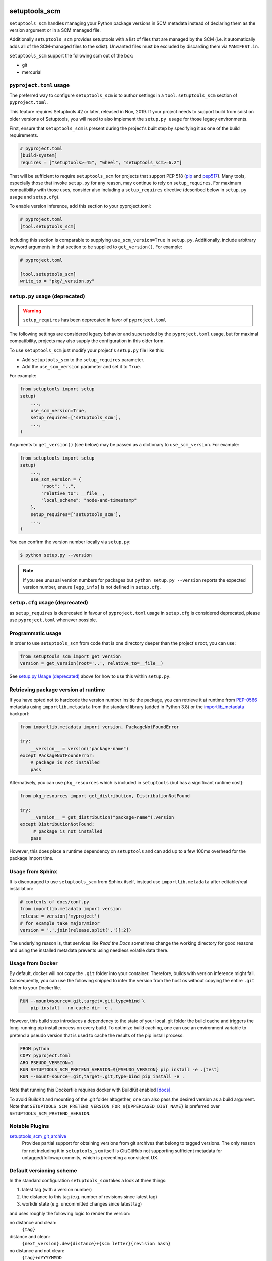 setuptools_scm
==============

``setuptools_scm`` handles managing your Python package versions
in SCM metadata instead of declaring them as the version argument
or in a SCM managed file.

Additionally ``setuptools_scm`` provides setuptools with a list of files that are managed by the SCM
(i.e. it automatically adds all of the SCM-managed files to the sdist).
Unwanted files must be excluded by discarding them via ``MANIFEST.in``.

``setuptools_scm`` support the following scm out of the box:

* git
* mercurial



.. image:: https://github.com/pypa/setuptools_scm/workflows/python%20tests+artifacts+release/badge.svg
    :target: https://github.com/pypa/setuptools_scm/actions

.. image:: https://tidelift.com/badges/package/pypi/setuptools-scm
   :target: https://tidelift.com/subscription/pkg/pypi-setuptools-scm?utm_source=pypi-setuptools-scm&utm_medium=readme


``pyproject.toml`` usage
------------------------

The preferred way to configure ``setuptools_scm`` is to author
settings in a ``tool.setuptools_scm`` section of ``pyproject.toml``.

This feature requires Setuptools 42 or later, released in Nov, 2019.
If your project needs to support build from sdist on older versions
of Setuptools, you will need to also implement the ``setup.py usage``
for those legacy environments.

First, ensure that ``setuptools_scm`` is present during the project's
built step by specifying it as one of the build requirements.

.. code:: toml

    # pyproject.toml
    [build-system]
    requires = ["setuptools>=45", "wheel", "setuptools_scm>=6.2"]


That will be sufficient to require ``setuptools_scm`` for projects
that support PEP 518 (`pip <https://pypi.org/project/pip>`_ and
`pep517 <https://pypi.org/project/pep517/>`_). Many tools,
especially those that invoke ``setup.py`` for any reason, may
continue to rely on ``setup_requires``. For maximum compatibility
with those uses, consider also including a ``setup_requires`` directive
(described below in ``setup.py usage`` and ``setup.cfg``).

To enable version inference, add this section to your pyproject.toml:

.. code:: toml

    # pyproject.toml
    [tool.setuptools_scm]

Including this section is comparable to supplying
``use_scm_version=True`` in ``setup.py``. Additionally,
include arbitrary keyword arguments in that section
to be supplied to ``get_version()``. For example:

.. code:: toml

    # pyproject.toml

    [tool.setuptools_scm]
    write_to = "pkg/_version.py"


``setup.py`` usage (deprecated)
-------------------------------

.. warning::

   ``setup_requires`` has been deprecated in favor of ``pyproject.toml``

The following settings are considered legacy behavior and
superseded by the ``pyproject.toml`` usage, but for maximal
compatibility, projects may also supply the configuration in
this older form.

To use ``setuptools_scm`` just modify your project's ``setup.py`` file
like this:

* Add ``setuptools_scm`` to the ``setup_requires`` parameter.
* Add the ``use_scm_version`` parameter and set it to ``True``.

For example:

.. code:: python

    from setuptools import setup
    setup(
        ...,
        use_scm_version=True,
        setup_requires=['setuptools_scm'],
        ...,
    )

Arguments to ``get_version()`` (see below) may be passed as a dictionary to
``use_scm_version``. For example:

.. code:: python

    from setuptools import setup
    setup(
        ...,
        use_scm_version = {
            "root": "..",
            "relative_to": __file__,
            "local_scheme": "node-and-timestamp"
        },
        setup_requires=['setuptools_scm'],
        ...,
    )

You can confirm the version number locally via ``setup.py``:

.. code-block:: shell

    $ python setup.py --version

.. note::

   If you see unusual version numbers for packages but ``python setup.py
   --version`` reports the expected version number, ensure ``[egg_info]`` is
   not defined in ``setup.cfg``.


``setup.cfg`` usage (deprecated)
------------------------------------

as ``setup_requires`` is deprecated in favour of ``pyproject.toml``
usage in ``setup.cfg`` is considered deprecated,
please use ``pyproject.toml`` whenever possible.

Programmatic usage
------------------

In order to use ``setuptools_scm`` from code that is one directory deeper
than the project's root, you can use:

.. code:: python

    from setuptools_scm import get_version
    version = get_version(root='..', relative_to=__file__)

See `setup.py Usage (deprecated)`_ above for how to use this within ``setup.py``.


Retrieving package version at runtime
-------------------------------------

If you have opted not to hardcode the version number inside the package,
you can retrieve it at runtime from PEP-0566_ metadata using
``importlib.metadata`` from the standard library (added in Python 3.8)
or the `importlib_metadata`_ backport:

.. code:: python

    from importlib.metadata import version, PackageNotFoundError

    try:
        __version__ = version("package-name")
    except PackageNotFoundError:
        # package is not installed
        pass

Alternatively, you can use ``pkg_resources`` which is included in
``setuptools`` (but has a significant runtime cost):

.. code:: python

   from pkg_resources import get_distribution, DistributionNotFound

   try:
       __version__ = get_distribution("package-name").version
   except DistributionNotFound:
        # package is not installed
       pass

However, this does place a runtime dependency on ``setuptools`` and can add up to
a few 100ms overhead for the package import time.

.. _PEP-0566: https://www.python.org/dev/peps/pep-0566/
.. _importlib_metadata: https://pypi.org/project/importlib-metadata/


Usage from Sphinx
-----------------

It is discouraged to use ``setuptools_scm`` from Sphinx itself,
instead use ``importlib.metadata`` after editable/real installation:

.. code:: python

    # contents of docs/conf.py
    from importlib.metadata import version
    release = version('myproject')
    # for example take major/minor
    version = '.'.join(release.split('.')[:2])

The underlying reason is, that services like *Read the Docs* sometimes change
the working directory for good reasons and using the installed metadata
prevents using needless volatile data there.

Usage from Docker
-----------------

By default, docker will not copy the ``.git``  folder into your container.
Therefore, builds with version inference might fail.
Consequently, you can use the following snipped to infer the version from
the host os without copying the entire ``.git`` folder to your Dockerfile.

.. code:: dockerfile

    RUN --mount=source=.git,target=.git,type=bind \
        pip install --no-cache-dir -e .

However, this build step introduces a dependency to the state of your local
.git folder the build cache and triggers the long-running pip install process on every build.
To optimize build caching, one can use an environment variable to pretend a pseudo
version that is used to cache the results of the pip install process:

.. code:: dockerfile

    FROM python
    COPY pyproject.toml
    ARG PSEUDO_VERSION=1
    RUN SETUPTOOLS_SCM_PRETEND_VERSION=${PSEUDO_VERSION} pip install -e .[test]
    RUN --mount=source=.git,target=.git,type=bind pip install -e .

Note that running this Dockerfile requires docker with BuildKit enabled
`[docs] <https://github.com/moby/buildkit/blob/v0.8.3/frontend/dockerfile/docs/syntax.md>`_.

To avoid BuildKit and mounting of the .git folder altogether, one can also pass the desired
version as a build argument. Note that ``SETUPTOOLS_SCM_PRETEND_VERSION_FOR_${UPPERCASED_DIST_NAME}``
is preferred over ``SETUPTOOLS_SCM_PRETEND_VERSION``.

Notable Plugins
---------------

`setuptools_scm_git_archive <https://pypi.python.org/pypi/setuptools_scm_git_archive>`_
    Provides partial support for obtaining versions from git archives that
    belong to tagged versions. The only reason for not including it in
    ``setuptools_scm`` itself is Git/GitHub not supporting sufficient metadata
    for untagged/followup commits, which is preventing a consistent UX.


Default versioning scheme
-------------------------

In the standard configuration ``setuptools_scm`` takes a look at three things:

1. latest tag (with a version number)
2. the distance to this tag (e.g. number of revisions since latest tag)
3. workdir state (e.g. uncommitted changes since latest tag)

and uses roughly the following logic to render the version:

no distance and clean:
    ``{tag}``
distance and clean:
    ``{next_version}.dev{distance}+{scm letter}{revision hash}``
no distance and not clean:
    ``{tag}+dYYYYMMDD``
distance and not clean:
    ``{next_version}.dev{distance}+{scm letter}{revision hash}.dYYYYMMDD``

The next version is calculated by adding ``1`` to the last numeric component of
the tag.


For Git projects, the version relies on `git describe <https://git-scm.com/docs/git-describe>`_,
so you will see an additional ``g`` prepended to the ``{revision hash}``.

Semantic Versioning (SemVer)
~~~~~~~~~~~~~~~~~~~~~~~~~~~~

Due to the default behavior it's necessary to always include a
patch version (the ``3`` in ``1.2.3``), or else the automatic guessing
will increment the wrong part of the SemVer (e.g. tag ``2.0`` results in
``2.1.devX`` instead of ``2.0.1.devX``). So please make sure to tag
accordingly.

.. note::

    Future versions of ``setuptools_scm`` will switch to `SemVer
    <http://semver.org/>`_ by default hiding the the old behavior as an
    configurable option.


Builtin mechanisms for obtaining version numbers
------------------------------------------------

1. the SCM itself (git/hg)
2. ``.hg_archival`` files (mercurial archives)
3. ``PKG-INFO``

.. note::

    Git archives are not supported due to Git shortcomings


File finders hook makes most of MANIFEST.in unnecessary
-------------------------------------------------------

``setuptools_scm`` implements a `file_finders
<https://setuptools.readthedocs.io/en/latest/setuptools.html#adding-support-for-revision-control-systems>`_
entry point which returns all files tracked by your SCM. This eliminates
the need for a manually constructed ``MANIFEST.in`` in most cases where this
would be required when not using ``setuptools_scm``, namely:

* To ensure all relevant files are packaged when running the ``sdist`` command.

* When using `include_package_data <https://setuptools.readthedocs.io/en/latest/setuptools.html#including-data-files>`_
  to include package data as part of the ``build`` or ``bdist_wheel``.

``MANIFEST.in`` may still be used: anything defined there overrides the hook.
This is mostly useful to exclude files tracked in your SCM from packages,
although in principle it can be used to explicitly include non-tracked files
too.


Configuration parameters
------------------------

In order to configure the way ``use_scm_version`` works you can provide
a mapping with options instead of a boolean value.

The currently supported configuration keys are:

:root:
    Relative path to cwd, used for finding the SCM root; defaults to ``.``

:version_scheme:
    Configures how the local version number is constructed; either an
    entrypoint name or a callable.

:local_scheme:
    Configures how the local component of the version is constructed; either an
    entrypoint name or a callable.

:write_to:
    A path to a file that gets replaced with a file containing the current
    version. It is ideal for creating a ``_version.py`` file within the
    package, typically used to avoid using `pkg_resources.get_distribution`
    (which adds some overhead).

    .. warning::

      Only files with :code:`.py` and :code:`.txt` extensions have builtin
      templates, for other file types it is necessary to provide
      :code:`write_to_template`.

:write_to_template:
    A newstyle format string that is given the current version as
    the ``version`` keyword argument for formatting.

:relative_to:
    A file from which the root can be resolved.
    Typically called by a script or module that is not in the root of the
    repository to point ``setuptools_scm`` at the root of the repository by
    supplying ``__file__``.

:tag_regex:
   A Python regex string to extract the version part from any SCM tag.
    The regex needs to contain either a single match group, or a group
    named ``version``, that captures the actual version information.

    Defaults to the value of ``setuptools_scm.config.DEFAULT_TAG_REGEX``
    (see `config.py <src/setuptools_scm/config.py>`_).

:parentdir_prefix_version:
    If the normal methods for detecting the version (SCM version,
    sdist metadata) fail, and the parent directory name starts with
    ``parentdir_prefix_version``, then this prefix is stripped and the rest of
    the parent directory name is matched with ``tag_regex`` to get a version
    string.  If this parameter is unset (the default), then this fallback is
    not used.

    This is intended to cover GitHub's "release tarballs", which extract into
    directories named ``projectname-tag/`` (in which case
    ``parentdir_prefix_version`` can be set e.g. to ``projectname-``).

:fallback_version:
    A version string that will be used if no other method for detecting the
    version worked (e.g., when using a tarball with no metadata). If this is
    unset (the default), setuptools_scm will error if it fails to detect the
    version.

:parse:
    A function that will be used instead of the discovered SCM for parsing the
    version.
    Use with caution, this is a function for advanced use, and you should be
    familiar with the ``setuptools_scm`` internals to use it.

:git_describe_command:
    This command will be used instead the default ``git describe`` command.
    Use with caution, this is a function for advanced use, and you should be
    familiar with the ``setuptools_scm`` internals to use it.

    Defaults to the value set by ``setuptools_scm.git.DEFAULT_DESCRIBE``
    (see `git.py <src/setuptools_scm/git.py>`_).

:normalize:
    A boolean flag indicating if the version string should be normalized.
    Defaults to ``True``. Setting this to ``False`` is equivalent to setting
    ``version_cls`` to ``setuptools_scm.version.NonNormalizedVersion``

:version_cls:
    An optional class used to parse, verify and possibly normalize the version
    string. Its constructor should receive a single string argument, and its
    ``str`` should return the normalized version string to use.
    This option can also receive a class qualified name as a string.

    This defaults to ``packaging.version.Version`` if available. If
    ``packaging`` is not installed, ``pkg_resources.packaging.version.Version``
    is used. Note that it is known to modify git release candidate schemes.

    The ``setuptools_scm.NonNormalizedVersion`` convenience class is
    provided to disable the normalization step done by
    ``packaging.version.Version``. If this is used while ``setuptools_scm``
    is integrated in a setuptools packaging process, the non-normalized
    version number will appear in all files (see ``write_to``) BUT note
    that setuptools will still normalize it to create the final distribution,
    so as to stay compliant with the python packaging standards.


To use ``setuptools_scm`` in other Python code you can use the ``get_version``
function:

.. code:: python

    from setuptools_scm import get_version
    my_version = get_version()

It optionally accepts the keys of the ``use_scm_version`` parameter as
keyword arguments.

Example configuration in ``setup.py`` format:

.. code:: python

    from setuptools import setup

    setup(
        use_scm_version={
            'write_to': '_version.py',
            'write_to_template': '__version__ = "{version}"',
            'tag_regex': r'^(?P<prefix>v)?(?P<version>[^\+]+)(?P<suffix>.*)?$',
        }
    )

Environment variables
---------------------

:SETUPTOOLS_SCM_PRETEND_VERSION:
    when defined and not empty,
    its used as the primary source for the version number
    in which case it will be a unparsed string


:SETUPTOOLS_SCM_PRETEND_VERSION_FOR_${UPPERCASED_DIST_NAME}:
    when defined and not empty,
    its used as the primary source for the version number
    in which case it will be a unparsed string

    it takes precedence over ``SETUPTOOLS_SCM_PRETEND_VERSION``


:SETUPTOOLS_SCM_DEBUG:
    when defined and not empty,
    a lot of debug information will be printed as part of ``setuptools_scm``
    operating

:SOURCE_DATE_EPOCH:
    when defined, used as the timestamp from which the
    ``node-and-date`` and ``node-and-timestamp`` local parts are
    derived, otherwise the current time is used
    (https://reproducible-builds.org/docs/source-date-epoch/)


:SETUPTOOLS_SCM_IGNORE_VCS_ROOTS:
    when defined, a ``os.pathsep`` separated list
    of directory names to ignore for root finding

Extending setuptools_scm
------------------------

``setuptools_scm`` ships with a few ``setuptools`` entrypoints based hooks to
extend its default capabilities.

Adding a new SCM
~~~~~~~~~~~~~~~~

``setuptools_scm`` provides two entrypoints for adding new SCMs:

``setuptools_scm.parse_scm``
    A function used to parse the metadata of the current workdir
    using the name of the control directory/file of your SCM as the
    entrypoint's name. E.g. for the built-in entrypoint for git the
    entrypoint is named ``.git`` and references ``setuptools_scm.git:parse``

  The return value MUST be a ``setuptools_scm.version.ScmVersion`` instance
  created by the function ``setuptools_scm.version:meta``.

``setuptools_scm.files_command``
  Either a string containing a shell command that prints all SCM managed
  files in its current working directory or a callable, that given a
  pathname will return that list.

  Also use then name of your SCM control directory as name of the entrypoint.

Version number construction
~~~~~~~~~~~~~~~~~~~~~~~~~~~

``setuptools_scm.version_scheme``
    Configures how the version number is constructed given a
    ``setuptools_scm.version.ScmVersion`` instance and should return a string
    representing the version.

    Available implementations:

    :guess-next-dev: Automatically guesses the next development version (default).
        Guesses the upcoming release by incrementing the pre-release segment if present,
        otherwise by incrementing the micro segment. Then appends :code:`.devN`.
        In case the tag ends with ``.dev0`` the version is not bumped
        and custom ``.devN`` versions will trigger a error.
    :post-release: generates post release versions (adds :code:`.postN`)
    :python-simplified-semver: Basic semantic versioning. Guesses the upcoming release
        by incrementing the minor segment and setting the micro segment to zero if the
        current branch contains the string ``'feature'``, otherwise by incrementing the
        micro version. Then appends :code:`.devN`. Not compatible with pre-releases.
    :release-branch-semver: Semantic versioning for projects with release branches. The
        same as ``guess-next-dev`` (incrementing the pre-release or micro segment) if on
        a release branch: a branch whose name (ignoring namespace) parses as a version
        that matches the most recent tag up to the minor segment. Otherwise if on a
        non-release branch, increments the minor segment and sets the micro segment to
        zero, then appends :code:`.devN`.
    :no-guess-dev: Does no next version guessing, just adds :code:`.post1.devN`

``setuptools_scm.local_scheme``
    Configures how the local part of a version is rendered given a
    ``setuptools_scm.version.ScmVersion`` instance and should return a string
    representing the local version.
    Dates and times are in Coordinated Universal Time (UTC), because as part
    of the version, they should be location independent.

    Available implementations:

    :node-and-date: adds the node on dev versions and the date on dirty
                    workdir (default)
    :node-and-timestamp: like ``node-and-date`` but with a timestamp of
                         the form ``{:%Y%m%d%H%M%S}`` instead
    :dirty-tag: adds ``+dirty`` if the current workdir has changes
    :no-local-version: omits local version, useful e.g. because pypi does
                       not support it


Importing in ``setup.py``
~~~~~~~~~~~~~~~~~~~~~~~~~

To support usage in ``setup.py`` passing a callable into ``use_scm_version``
is supported.

Within that callable, ``setuptools_scm`` is available for import.
The callable must return the configuration.


.. code:: python

    # content of setup.py
    import setuptools

    def myversion():
        from setuptools_scm.version import get_local_dirty_tag
        def clean_scheme(version):
            return get_local_dirty_tag(version) if version.dirty else '+clean'

        return {'local_scheme': clean_scheme}

    setup(
        ...,
        use_scm_version=myversion,
        ...
    )


Note on testing non-installed versions
~~~~~~~~~~~~~~~~~~~~~~~~~~~~~~~~~~~~~~

While the general advice is to test against a installed version,
some environments require a test prior to install,

.. code::

  $ python setup.py egg_info
  $ PYTHONPATH=$PWD:$PWD/src pytest


Interaction with Enterprise Distributions
~~~~~~~~~~~~~~~~~~~~~~~~~~~~~~~~~~~~~~~~~

Some enterprise distributions like RHEL7 and others
ship rather old setuptools versions due to various release management details.

In those case its typically possible to build by using a sdist against ``setuptools_scm<2.0``.
As those old setuptools versions lack sensible types for versions,
modern setuptools_scm is unable to support them sensibly.

In case the project you need to build can not be patched to either use old setuptools_scm,
its still possible to install a more recent version of setuptools in order to handle the build
and/or install the package by using wheels or eggs.



Code of Conduct
---------------

Everyone interacting in the ``setuptools_scm`` project's codebases, issue
trackers, chat rooms, and mailing lists is expected to follow the
`PSF Code of Conduct`_.

.. _PSF Code of Conduct: https://github.com/pypa/.github/blob/main/CODE_OF_CONDUCT.md

Security Contact
================

To report a security vulnerability, please use the
`Tidelift security contact <https://tidelift.com/security>`_.
Tidelift will coordinate the fix and disclosure.
